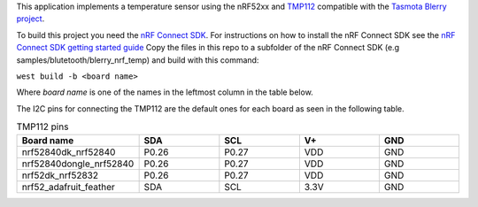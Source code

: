This application implements a temperature sensor using the nRF52xx and `TMP112 <https://www.ti.com/product/TMP112>`_ compatible with the
`Tasmota Blerry project <https://github.com/tony-fav/tasmota-blerry>`_.

To build this project you need the `nRF Connect SDK <http://developer.nordicsemi.com/nRF_Connect_SDK/doc/latest>`_.
For instructions on how to install the nRF Connect SDK see the `nRF Connect SDK getting started guide <http://developer.nordicsemi.com/nRF_Connect_SDK/doc/latest/nrf/getting_started.html>`_
Copy the files in this repo to a subfolder of the nRF Connect SDK (e.g samples/blutetooth/blerry_nrf_temp) and
build with this command:

``west build -b <board name>``

Where `board name` is one of the names in the leftmost column in the table below.

The I2C pins for connecting the TMP112 are the default ones for each board as seen in the following table.

.. list-table:: TMP112 pins
   :widths: 30 25 25 25 25
   :header-rows: 1

   * - Board name
     - SDA
     - SCL
     - V+
     - GND
   * - nrf52840dk_nrf52840
     - P0.26
     - P0.27
     - VDD
     - GND
   * - nrf52840dongle_nrf52840
     - P0.26
     - P0.27
     - VDD
     - GND
   * - nrf52dk_nrf52832
     - P0.26
     - P0.27
     - VDD
     - GND
   * - nrf52_adafruit_feather
     - SDA
     - SCL
     - 3.3V
     - GND
